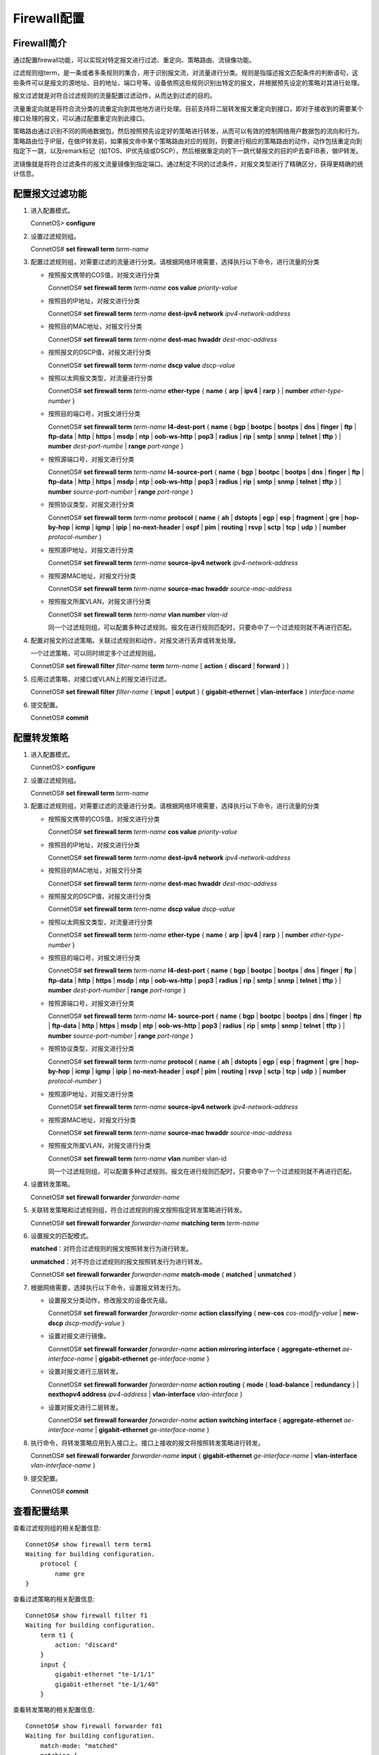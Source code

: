 Firewall配置
=======================================

Firewall简介
---------------------------------------
通过配置firewall功能，可以实现对特定报文进行过滤、重定向、策略路由、流镜像功能。

过滤规则组term，是一条或者多条规则的集合，用于识别报文流，对流量进行分类。规则是指描述报文匹配条件的判断语句，这些条件可以是报文的源地址、目的地址、端口号等。设备依照这些规则识别出特定的报文，并根据预先设定的策略对其进行处理。

报文过滤就是对符合过滤规则的流量配置过滤动作，从而达到过滤的目的。

流量重定向就是将符合流分类的流重定向到其他地方进行处理。目前支持将二层转发报文重定向到接口，即对于接收到的需要某个接口处理的报文，可以通过配置重定向到此接口。

策略路由通过识别不同的网络数据包，然后按照预先设定好的策略进行转发，从而可以有效的控制网络用户数据包的流向和行为。策略路由位于IP层，在做IP转发前，如果报文命中某个策略路由对应的规则，则要进行相应的策略路由的动作，动作包括重定向到指定下一跳，以及remark标记（如TOS、IP优先级或DSCP），然后根据重定向的下一跳代替报文的目的IP去查FIB表，做IP转发。

流镜像就是将符合过滤条件的报文流量镜像到指定端口。通过制定不同的过滤条件，对报文类型进行了精确区分，获得更精确的统计信息。

配置报文过滤功能
---------------------------------------
#. 进入配置模式。
    
   ConnetOS> **configure**

#. 设置过滤规则组。

   ConnetOS# **set firewall term** *term-name*

#. 配置过滤规则组，对需要过滤的流量进行分类。请根据网络环境需要，选择执行以下命令，进行流量的分类

   * 按照报文携带的COS值，对报文进行分类

     ConnetOS# **set firewall term** *term-name* **cos value** *priority-value*

   * 按照目的IP地址，对报文进行分类
    
     ConnetOS# **set firewall term** *term-name* **dest-ipv4 network** *ipv4-network-address*

   * 按照目的MAC地址，对报文行分类
 
     ConnetOS# **set firewall term** *term-name* **dest-mac hwaddr** *dest-mac-address*

   * 按照报文的DSCP值，对报文进行分类
    
     ConnetOS# **set firewall term** *term-name* **dscp value** *dscp-value*

   * 按照以太网报文类型，对流量进行分类
    
     ConnetOS# **set firewall term** *term-name* **ether-type** { **name** { **arp** | **ipv4** | **rarp** } | **number** *ether-type-number* }

   * 按照目的端口号，对报文进行分类

     ConnetOS# **set firewall term** *term-name* **l4-dest-port** { **name** { **bgp** | **bootpc** | **bootps** | **dns** | **finger** | **ftp** | **ftp-data** | **http** | **https** | **msdp** | **ntp** | **oob-ws-http** | **pop3** | **radius** | **rip** | **smtp** | **snmp** | **telnet** | **tftp** } | **number** *dest-port-numbe* | **range** *port-range* }

   * 按照源端口号，对报文进行分类

     ConnetOS# **set firewall term** *term-name* **l4-source-port** { **name** { **bgp** | **bootpc** | **bootps** | **dns** | **finger** | **ftp** | **ftp-data** | **http** | **https** | **msdp** | **ntp** | **oob-ws-http** | **pop3** | **radius** | **rip** | **smtp** | **snmp** | **telnet** | **tftp** } | **number** *source-port-number* | **range** *port-range* }

   * 按照协议类型，对报文进行分类
    
     ConnetOS# **set firewall term** *term-name* **protocol** { **name** { **ah** | **dstopts** | **egp** | **esp** | **fragment** | **gre** | **hop-by-hop** | **icmp** | **igmp** | **ipip** | **no-next-header** | **ospf** | **pim** | **routing** | **rsvp** | **sctp** | **tcp** | **udp** } | **number** *protocol-number* }

   * 按照源IP地址，对报文进行分类
    
     ConnetOS# **set firewall term** *term-name* **source-ipv4 network** *ipv4-network-address*

   * 按照源MAC地址，对报文行分类
      
     ConnetOS# **set firewall term** *term-name* **source-mac hwaddr** *source-mac-address*

   * 按照报文所属VLAN，对报文进行分类

     ConnetOS# **set firewall term** *term-name* **vlan number** *vlan-id*

     同一个过滤规则组，可以配置多种过滤规则。报文在进行规则匹配时，只要命中了一个过滤规则就不再进行匹配。

#. 配置对报文的过滤策略。关联过滤规则和动作，对报文进行丢弃或转发处理。

   一个过滤策略，可以同时绑定多个过滤规则组。

   ConnetOS# **set firewall filter** *filter-name* **term** *term-name* [ **action** { **discard** | **forward** } ]

#. 应用过滤策略，对接口或VLAN上的报文进行过滤。

   ConnetOS# **set firewall filter** *filter-name* { **input** | **output** } { **gigabit-ethernet** | **vlan-interface** } *interface-name*

#. 提交配置。

   ConnetOS# **commit**

配置转发策略
---------------------------------------
#. 进入配置模式。

   ConnetOS> **configure**

#. 设置过滤规则组。

   ConnetOS# **set firewall term** *term-name*

#. 配置过滤规则组，对需要过滤的流量进行分类。请根据网络环境需要，选择执行以下命令，进行流量的分类

   * 按照报文携带的COS值，对报文进行分类

     ConnetOS# **set firewall term** *term-name* **cos value** *priority-value*

   * 按照目的IP地址，对报文进行分类
    
     ConnetOS# **set firewall term** *term-name* **dest-ipv4 network** *ipv4-network-address*

   * 按照目的MAC地址，对报文行分类
  
     ConnetOS# **set firewall term** *term-name* **dest-mac hwaddr** *dest-mac-address*

   * 按照报文的DSCP值，对报文进行分类
  
     ConnetOS# **set firewall term** *term-name* **dscp value** *dscp-value*

   * 按照以太网报文类型，对流量进行分类

     ConnetOS# **set firewall term** *term-name* **ether-type** { **name** { **arp** | **ipv4** | **rarp** } | **number** *ether-type-number* }

   * 按照目的端口号，对报文进行分类
    
     ConnetOS# **set firewall term** *term-name* **l4-dest-port** { **name** { **bgp** | **bootpc** | **bootps** | **dns** | **finger** | **ftp** | **ftp-data** | **http** | **https** | **msdp** | **ntp** | **oob-ws-http** | **pop3** | **radius** | **rip** | **smtp** | **snmp** | **telnet** | **tftp** } | **number** *dest-port-number* | **range** *port-range* }

   * 按照源端口号，对报文进行分类

     ConnetOS# **set firewall term** *term-name* **l4- source-port** { **name** { **bgp** | **bootpc** | **bootps** | **dns** | **finger** | **ftp** | **ftp-data** | **http** | **https** | **msdp** | **ntp** | **oob-ws-http** | **pop3** | **radius** | **rip** | **smtp** | **snmp** | **telnet** | **tftp** } | **number** *source-port-number* | **range** *port-range* }

   * 按照协议类型，对报文进行分类

     ConnetOS# **set firewall term** *term-name* **protocol** { **name** { **ah** | **dstopts** | **egp** | **esp** | **fragment** | **gre** | **hop-by-hop** | **icmp** | **igmp** | **ipip** | **no-next-header** | **ospf** | **pim** | **routing** | **rsvp** | **sctp** | **tcp** | **udp** } | **number** *protocol-number* }

   * 按照源IP地址，对报文进行分类

     ConnetOS# **set firewall term** *term-name* **source-ipv4 network** *ipv4-network-address*
   
   * 按照源MAC地址，对报文行分类

     ConnetOS# **set firewall term** *term-name* **source-mac hwaddr** *source-mac-address*

   * 按照报文所属VLAN，对报文进行分类
     
     ConnetOS# **set firewall term** *term-name* **vlan** number vlan-id

     同一个过滤规则组，可以配置多种过滤规则。报文在进行规则匹配时，只要命中了一个过滤规则就不再进行匹配。

#. 设置转发策略。

   ConnetOS# **set firewall forwarder** *forwarder-name*

#. 关联转发策略和过滤规则组，符合过滤规则的报文按照指定转发策略进行转发。

   ConnetOS# **set firewall forwarder** *forwarder-name* **matching term** *term-name*

#. 设置报文的匹配模式。

   **matched**：对符合过滤规则的报文按照转发行为进行转发。

   **unmatched**：对不符合过滤规则的报文按照转发行为进行转发。

   ConnetOS# **set firewall forwarder** *forwarder-name* **match-mode** { **matched** | **unmatched** }

#. 根据网络需要，选择执行以下命令，设置报文转发行为。

   * 设置报文分类动作，修改报文的设备优先级。

     ConnetOS# **set firewall forwarder** *forwarder-name* **action classifying** { **new-cos** *cos-modify-value* | **new-dscp** *dscp-modify-value* }

   * 设置对报文进行镜像。

     ConnetOS# **set firewall forwarder** *forwarder-name* **action mirroring interface** { **aggregate-ethernet** *ae-interface-name* | **gigabit-ethernet** *ge-interface-name* } 

   * 设置对报文进行三层转发。

     ConnetOS# **set firewall forwarder** *forwarder-name* **action routing** { **mode** { **load-balance** | **redundancy** } | **nexthopv4 address** *ipv4-address* | **vlan-interface** *vlan-interface* }

   * 设置对报文进行二层转发。
    
     ConnetOS# **set firewall forwarder** *forwarder-name* **action switching interface** { **aggregate-ethernet** *ae-interface-name* | **gigabit-ethernet** *ge-interface-name* }

#. 执行命令，将转发策略应用到入接口上。接口上接收的报文将按照转发策略进行转发。

   ConnetOS# **set firewall forwarder** *forwarder-name* **input** { **gigabit-ethernet** *ge-interface-name* | **vlan-interface** *vlan-interface-name* }

#. 提交配置。

   ConnetOS# **commit**

查看配置结果
---------------------------------------
查看过滤规则组的相关配置信息::

 ConnetOS# show firewall term term1
 Waiting for building configuration.
     protocol {
         name gre
 }

查看过滤策略的相关配置信息::

 ConnetOS# show firewall filter f1
 Waiting for building configuration.
     term t1 {
         action: "discard"
     }
     input {
         gigabit-ethernet "te-1/1/1"
         gigabit-ethernet "te-1/1/40"
     }

查看转发策略的相关配置信息::

 ConnetOS# show firewall forwarder fd1
 Waiting for building configuration.
     match-mode: "matched"
     matching {
         term t1
     }
     action {
         routing {
             mode: "load-balance"
         }
     }
     input {
         gigabit-ethernet "te-1/1/1"
     }

